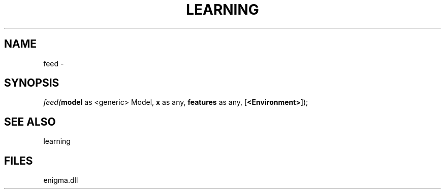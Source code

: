 .\" man page create by R# package system.
.TH LEARNING 1 2000-Jan "feed" "feed"
.SH NAME
feed \- 
.SH SYNOPSIS
\fIfeed(\fBmodel\fR as <generic> Model, 
\fBx\fR as any, 
\fBfeatures\fR as any, 
..., 
[\fB<Environment>\fR]);\fR
.SH SEE ALSO
learning
.SH FILES
.PP
enigma.dll
.PP
